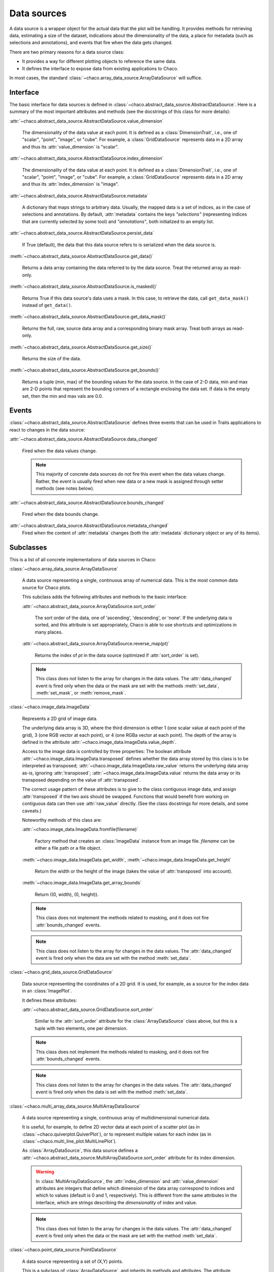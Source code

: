 Data sources
============

A data source is a wrapper object for the actual data that the plot will be
handling.
It provides methods for retrieving data, estimating a size of the dataset,
indications about the dimensionality of the data, a place for metadata
(such as selections and annotations), and events that fire when the data gets
changed.

There are two primary reasons for a data source class:

* It provides a way for different plotting objects to reference the same data.

* It defines the interface to expose data from existing applications to Chaco.

In most cases, the standard :class:`~chaco.array_data_source.ArrayDataSource`
will suffice.

Interface
---------

The basic interface for data sources is defined in
:class:`~chaco.abstract_data_source.AbstractDataSource`.
Here is a summary of the most important attributes and methods
(see the docstrings of this class for more details):

:attr:`~chaco.abstract_data_source.AbstractDataSource.value_dimension`

  The dimensionality of the data value at each point. It is defined
  as a :class:`DimensionTrait`, i.e., one of
  "scalar", "point", "image", or "cube". For example,
  a :class:`GridDataSource` represents data in a 2D array and thus its
  :attr:`value_dimension` is "scalar".

:attr:`~chaco.abstract_data_source.AbstractDataSource.index_dimension`

  The dimensionality of the data value at each point. It is defined
  as a :class:`DimensionTrait`, i.e., one of
  "scalar", "point", "image", or "cube". For example,
  a :class:`GridDataSource` represents data in a 2D array and thus its
  :attr:`index_dimension` is "image".

:attr:`~chaco.abstract_data_source.AbstractDataSource.metadata`

  A dictionary that maps strings to arbitrary data. Usually, the mapped
  data is a set of indices, as in the case of selections and annotations.
  By default, :attr:`metadata` contains the keys *"selections"* (representing
  indices that are currently selected by some tool)
  and *"annotations"*, both initialized to an empty list.

:attr:`~chaco.abstract_data_source.AbstractDataSource.persist_data`

  If True (default), the data that this data source refers to is serialized
  when the data source is.

:meth:`~chaco.abstract_data_source.AbstractDataSource.get_data()`

  Returns a data array containing the data referred to by the data source.
  Treat the returned array as read-only.

:meth:`~chaco.abstract_data_source.AbstractDataSource.is_masked()`

  Returns True if this data source's data uses a mask. In this case,
  to retrieve the data, call ``get_data_mask()`` instead of ``get_data()``.

:meth:`~chaco.abstract_data_source.AbstractDataSource.get_data_mask()`

  Returns the full, raw, source data array and a corresponding binary
  mask array.  Treat both arrays as read-only.

:meth:`~chaco.abstract_data_source.AbstractDataSource.get_size()`

  Returns the size of the data.

:meth:`~chaco.abstract_data_source.AbstractDataSource.get_bounds()`

  Returns a tuple (min, max) of the bounding values for the data source.
  In the case of 2-D data, min and max are 2-D points that represent the
  bounding corners of a rectangle enclosing the data set.
  If data is the empty set, then the min and max vals are 0.0.

Events
------

:class:`~chaco.abstract_data_source.AbstractDataSource` defines three events
that can be used in Traits applications to react to changes in the data source:

:attr:`~chaco.abstract_data_source.AbstractDataSource.data_changed`

  Fired when the data values change.

  .. note::

     This majority of concrete data sources do not fire this event when
     the data values change. Rather, the event is usually fired when new
     data or a new mask is assigned through setter methods (see
     notes below).

:attr:`~chaco.abstract_data_source.AbstractDataSource.bounds_changed`

  Fired when the data bounds change.

:attr:`~chaco.abstract_data_source.AbstractDataSource.metadata_changed`
  Fired when the content of :attr:`metadata` changes (both the
  :attr:`metadata` dictionary object or any of its items).


Subclasses
----------

This is a list of all concrete implementations of data sources in Chaco:


:class:`~chaco.array_data_source.ArrayDataSource`

  A data source representing a single, continuous array of numerical data.
  This is the most common data source for Chaco plots.

  This subclass adds the following attributes and methods to the basic
  interface:

  :attr:`~chaco.abstract_data_source.ArrayDataSource.sort_order`

    The sort order of the data, one of 'ascending', 'descending', or 'none'.
    If the underlying data is sorted, and this attribute is set appropriately,
    Chaco is able to use shortcuts and optimizations in many places.

  :attr:`~chaco.abstract_data_source.ArrayDataSource.reverse_map(pt)`

    Returns the index of *pt* in the data source (optimized if
    :attr:`sort_order` is set).

  .. note::

     This class does not listen to the array for changes in the data values.
     The
     :attr:`data_changed` event is fired only when the data or the mask
     are set with the methods :meth:`set_data`, :meth:`set_mask`,
     or :meth:`remove_mask`.


:class:`~chaco.image_data.ImageData`

  Represents a 2D grid of image data.

  The underlying data array is 3D, where the third dimension is either
  1 (one scalar value at each point of the grid), 3 (one RGB vector at each
  point), or 4 (one RGBa vector at each point). The depth of the
  array is defined in the attribute
  :attr:`~chaco.image_data.ImageData.value_depth`.

  Access to the image data is controlled by three properties:
  The boolean attribute :attr:`~chaco.image_data.ImageData.transposed`
  defines whether the data array stored by this class is to be interpreted
  as transposed; :attr:`~chaco.image_data.ImageData.raw_value` returns the
  underlying data array as-is, ignoring :attr:`transposed`;
  :attr:`~chaco.image_data.ImageData.value` returns the data array or its
  transposed depending on the value of :attr:`transposed`.

  The correct usage pattern of these attributes is to give to the class
  contiguous image data, and assign :attr:`transposed` if the
  two axis should be swapped. Functions that would benefit from working on
  contiguous data can then use :attr:`raw_value` directly. (See the
  class docstrings for more details, and some caveats.)

  Noteworthy methods of this class are:

  :attr:`~chaco.image_data.ImageData.fromfile(filename)`

    Factory method that creates an :class:`ImageData` instance from an image
    file. *filename* can be either a file path or a file object.

  :meth:`~chaco.image_data.ImageData.get_width`,
  :meth:`~chaco.image_data.ImageData.get_height`

    Return the width or the height of the image (takes the value
    of :attr:`transposed` into account).

  :meth:`~chaco.image_data.ImageData.get_array_bounds`

    Return ((0, width), (0, height)).

  .. note::

     This class does not implement the methods
     related to masking, and it does not fire :attr:`bounds_changed` events.

  .. note::

     This class does not listen to the array for changes in the data values.
     The :attr:`data_changed` event is fired only when the data
     are set with the method :meth:`set_data`.


:class:`~chaco.grid_data_source.GridDataSource`

  Data source representing the coordinates of a 2D grid.
  It is used, for example, as a source for the index data in an
  :class:`ImagePlot`.

  It defines these attributes:

  :attr:`~chaco.abstract_data_source.GridDataSource.sort_order`

    Similar to the :attr:`sort_order` attribute for the
    :class:`ArrayDataSource` class above, but this is a tuple
    with two elements, one per dimension.

  .. note::

     This class does not implement the methods
     related to masking, and it does not fire :attr:`bounds_changed` events.

  .. note::

     This class does not listen to the array for changes in the data values.
     The :attr:`data_changed` event is fired only when the data
     is set with the method :meth:`set_data`.


:class:`~chaco.multi_array_data_source.MultiArrayDataSource`

  A data source representing a single, continuous array of
  multidimensional numerical data.

  It is useful, for example, to define 2D vector data at each point of
  a scatter plot (as in :class:`~chaco.quiverplot.QuiverPlot`),
  or to represent multiple values
  for each index (as in :class:`~chaco.multi_line_plot.MultiLinePlot`).

  As :class:`ArrayDataSource`, this data source defines a
  :attr:`~chaco.abstract_data_source.MultiArrayDataSource.sort_order`
  attribute for its index dimension.

  .. warning::

     In :class:`MultiArrayDataSource`,
     the :attr:`index_dimension` and :attr:`value_dimension` attributes
     are integers that define which dimension of the data array
     correspond to indices and which
     to values (default is 0 and 1, respectively). This is different from
     the same attributes in the interface, which are strings describing the
     *dimensionality* of index and value.

  .. note::

     This class does not listen to the array for changes in the data values.
     The :attr:`data_changed` event is fired only when the data or the mask
     are set with the method :meth:`set_data`.


:class:`~chaco.point_data_source.PointDataSource`

  A data source representing a set of (X,Y) points.

  This is a subclass of :class:`ArrayDataSource`, and inherits its methods
  and attributes. The attribute
  :attr:`~chaco.point_data_source.PointDataSource.sort_index` defines
  whether the data is sorted along the X's or the Y's (as specified
  in :attr:`sort_order`).

  .. note::

     This class does not listen to the array for changes in the data values.
     The :attr:`data_changed` event is fired only when the data or the mask
     are set with the method :meth:`set_data`.


:class:`~chaco.function_data_source.FunctionDataSource`

  A subclass of :class:`~chaco.array_data_source.ArrayDataSource` that
  sets the values of the underlying data array based on a function
  (defined in the callable attribute
  :attr:`~chaco.function_data_source.FunctionDataSource.func`)
  evaluated on a 1D data range (defined in
  :attr:`~chaco.function_data_source.FunctionDataSource.data_range`).


:class:`~chaco.function_data_source.FunctionImageData`

  A subclass of :class:`~chaco.array_data_source.ImageData` that
  sets the values of the underlying data array based on a 2D function
  (defined in the callable attribute
  :attr:`~chaco.function_data_source.FunctionDataSource.func`)
  evaluated on a 2D data range (defined in
  :attr:`~chaco.function_data_source.FunctionDataSource.data_range`).
